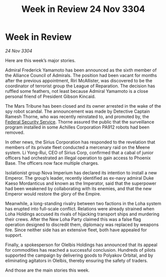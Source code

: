 :PROPERTIES:
:ID:       dc8a7c09-975f-4e60-b620-b0773e4c3869
:END:
#+title: Week in Review 24 Nov 3304
#+filetags: :Empire:Alliance:3304:galnet:

* Week in Review

/24 Nov 3304/

Here are this week’s major stories. 

Admiral Frederick Yamamoto has been announced as the sixth member of the Alliance Council of Admirals. The position had been vacant for months after the previous appointment, Riri McAllister, was discovered to be the coordinator of terrorist group the League of Reparation. The decision has ruffled some feathers, not least because Admiral Yamamoto is a close personal friend of President Gibson Kincaid. 

The Mars Tribune has been closed and its owner arrested in the wake of the spy robot scandal. The announcement was made by Detective Captain Ramesh Thorne, who was recently reinstated to, and promoted by, the [[id:0ba9accc-93ad-45a0-a771-e26daa59e58f][Federal Security Service]]. Thorne assured the public that the surveillance program installed in some Achilles Corporation PA912 robots had been removed. 

In other news, the Sirius Corporation has responded to the revelation that members of its private fleet conducted a mercenary raid on the Meene system. Li Yong-Rui, CEO of Sirius Corp, confirmed that a cabal of junior officers had orchestrated an illegal operation to gain access to Phoenix Base. The officers now face multiple charges. 

Isolationist group Nova Imperium has declared its intention to install a new Emperor. The group’s leader, recently identified as ex-navy admiral Duke Kaeso Mordanticus and known as the Imperator, said that the superpower had been weakened by collaborating with its enemies, and that the new Emperor would restore the glory of the Empire. 

Meanwhile, a long-standing rivalry between two factions in the Loha system has erupted into full-scale conflict. Relations were already strained when Loha Holdings accused its rivals of hijacking transport ships and murdering their crews. After the New Loha Party claimed this was a false flag operation designed to discredit them, diplomacy was replaced by weapons fire. Since neither side has an extensive fleet, both have appealed for support. 

Finally, a spokesperson for Olelbis Holdings has announced that its appeal for commodities has reached a successful conclusion. Hundreds of pilots supported the campaign by delivering goods to Polyakov Orbital, and by eliminating agitators in Olelbis, thereby ensuring the safety of traders. 

And those are the main stories this week.
